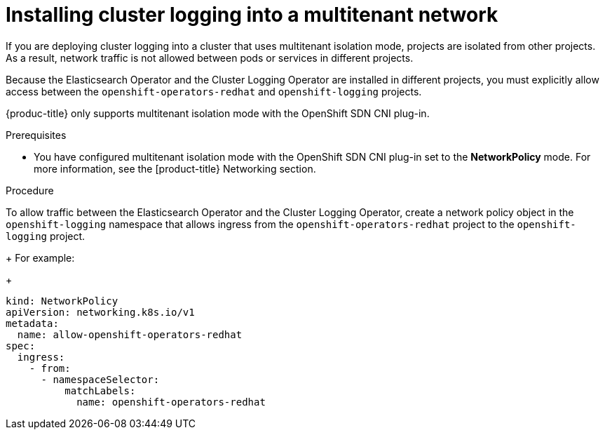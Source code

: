 :_module-type: PROCEDURE
// Module included in the following assemblies:
//
// * assemblies/cluster-logging-deploying.adoc

[id="cluster-logging-deploy-multitenant_{context}"]
= Installing cluster logging into a multitenant network

[role="_abstract"]
If you are deploying cluster logging into a cluster that uses multitenant isolation mode, projects are isolated from other projects. As a result, network traffic is not allowed between pods or services in different projects.

Because the Elasticsearch Operator and the Cluster Logging Operator are installed in different projects, you must explicitly allow access between the  `openshift-operators-redhat` and `openshift-logging` projects.

{produc-title} only supports multitenant isolation mode with the OpenShift SDN CNI plug-in.

.Prerequisites
* You have configured multitenant isolation mode with the OpenShift SDN CNI plug-in set to the *NetworkPolicy* mode. For more information, see the [product-title} Networking section.

.Procedure

To allow traffic between the Elasticsearch Operator and the Cluster Logging Operator, create a network policy object in the `openshift-logging` namespace that allows ingress from the `openshift-operators-redhat` project to the `openshift-logging` project.
+
For example:
+
[source,yaml]
----
kind: NetworkPolicy
apiVersion: networking.k8s.io/v1
metadata:
  name: allow-openshift-operators-redhat
spec:
  ingress:
    - from:
      - namespaceSelector:
          matchLabels:
            name: openshift-operators-redhat
----
